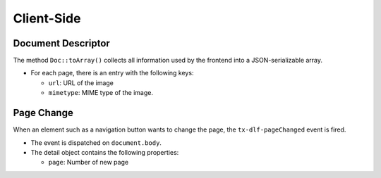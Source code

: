 ===========
Client-Side
===========

Document Descriptor
===================

The method ``Doc::toArray()`` collects all information used by the frontend into a JSON-serializable array.

*  For each page, there is an entry with the following keys:

   *  ``url``: URL of the image
   *  ``mimetype``: MIME type of the image.

Page Change
===========

When an element such as a navigation button wants to change the page, the ``tx-dlf-pageChanged`` event is fired.

*  The event is dispatched on ``document.body``.
*  The detail object contains the following properties:

   *  ``page``: Number of new page

